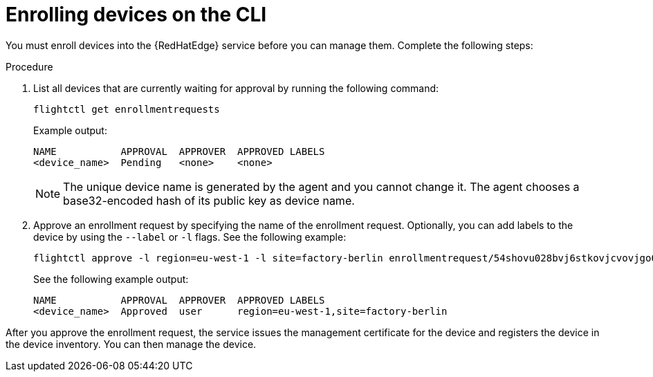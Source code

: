 [id="edge-manager-enroll-device-cli"]

= Enrolling devices on the CLI

You must enroll devices into the {RedHatEdge} service before you can manage them.
Complete the following steps:

.Procedure

. List all devices that are currently waiting for approval by running the following command:

+
--
[source,bash]
----
flightctl get enrollmentrequests
----

Example output:

[source,bash]
----
NAME           APPROVAL  APPROVER  APPROVED LABELS
<device_name>  Pending   <none>    <none>    
----
--
+

[NOTE]
====
The unique device name is generated by the agent and you cannot change it.
The agent chooses a base32-encoded hash of its public key as device name.
====
+

. Approve an enrollment request by specifying the name of the enrollment request. Optionally, you can add labels to the device by using the `--label` or `-l` flags. See the following example:

+
--
[source,bash]
----
flightctl approve -l region=eu-west-1 -l site=factory-berlin enrollmentrequest/54shovu028bvj6stkovjcvovjgo0r48618khdd5huhdjfn6raskg
----

See the following example output:

[source,bash]
----
NAME           APPROVAL  APPROVER  APPROVED LABELS
<device_name>  Approved  user      region=eu-west-1,site=factory-berlin
----
--

After you approve the enrollment request, the service issues the management certificate for the device and registers the device in the device inventory.
You can then manage the device.
